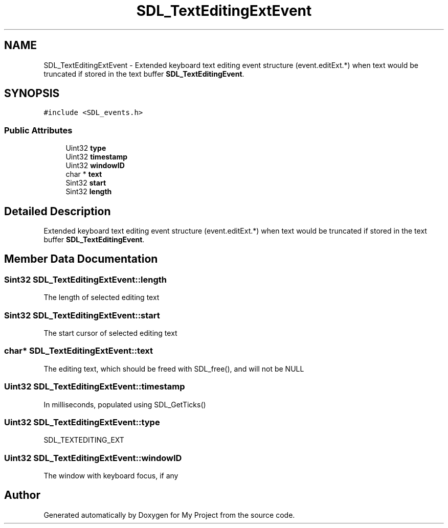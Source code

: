 .TH "SDL_TextEditingExtEvent" 3 "Wed Feb 1 2023" "Version Version 0.0" "My Project" \" -*- nroff -*-
.ad l
.nh
.SH NAME
SDL_TextEditingExtEvent \- Extended keyboard text editing event structure (event\&.editExt\&.*) when text would be truncated if stored in the text buffer \fBSDL_TextEditingEvent\fP\&.  

.SH SYNOPSIS
.br
.PP
.PP
\fC#include <SDL_events\&.h>\fP
.SS "Public Attributes"

.in +1c
.ti -1c
.RI "Uint32 \fBtype\fP"
.br
.ti -1c
.RI "Uint32 \fBtimestamp\fP"
.br
.ti -1c
.RI "Uint32 \fBwindowID\fP"
.br
.ti -1c
.RI "char * \fBtext\fP"
.br
.ti -1c
.RI "Sint32 \fBstart\fP"
.br
.ti -1c
.RI "Sint32 \fBlength\fP"
.br
.in -1c
.SH "Detailed Description"
.PP 
Extended keyboard text editing event structure (event\&.editExt\&.*) when text would be truncated if stored in the text buffer \fBSDL_TextEditingEvent\fP\&. 
.SH "Member Data Documentation"
.PP 
.SS "Sint32 SDL_TextEditingExtEvent::length"
The length of selected editing text 
.SS "Sint32 SDL_TextEditingExtEvent::start"
The start cursor of selected editing text 
.SS "char* SDL_TextEditingExtEvent::text"
The editing text, which should be freed with SDL_free(), and will not be NULL 
.SS "Uint32 SDL_TextEditingExtEvent::timestamp"
In milliseconds, populated using SDL_GetTicks() 
.SS "Uint32 SDL_TextEditingExtEvent::type"
SDL_TEXTEDITING_EXT 
.SS "Uint32 SDL_TextEditingExtEvent::windowID"
The window with keyboard focus, if any 

.SH "Author"
.PP 
Generated automatically by Doxygen for My Project from the source code\&.
